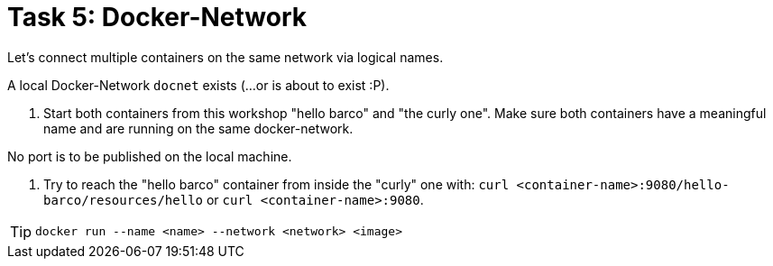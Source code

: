 = Task 5: Docker-Network
:tip-caption: Tip

Let's connect multiple containers on the same network via logical names.

A local Docker-Network `docnet` exists (...or is about to exist :P).

. Start both containers from this workshop "hello barco" and "the curly one".
Make sure both containers have a meaningful name and are running on the same docker-network.

No port is to be published on the local machine.

. Try to reach the "hello barco" container from inside the "curly" one with:
 `curl <container-name>:9080/hello-barco/resources/hello` or `curl <container-name>:9080`.

TIP: `docker run --name <name> --network <network> <image>`
